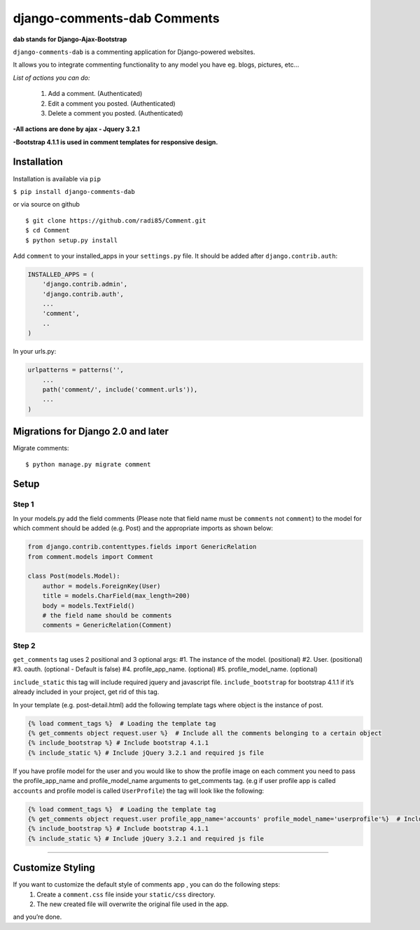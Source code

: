 django-comments-dab Comments
============================

**dab stands for Django-Ajax-Bootstrap**

``django-comments-dab`` is a commenting application for Django-powered
websites.

It allows you to integrate commenting functionality to any model you
have eg. blogs, pictures, etc…

*List of actions you can do:*

    1. Add a comment. (Authenticated)

    2. Edit a comment you posted. (Authenticated)

    3. Delete a comment you posted. (Authenticated)


**-All actions are done by ajax - Jquery 3.2.1**

**-Bootstrap 4.1.1 is used in comment templates for responsive design.**

Installation
------------

Installation is available via ``pip``

``$ pip install django-comments-dab``

or via source on github

::

    $ git clone https://github.com/radi85/Comment.git
    $ cd Comment
    $ python setup.py install

Add ``comment`` to your installed_apps in your ``settings.py`` file. It
should be added after ``django.contrib.auth``:

.. code:: python

    INSTALLED_APPS = (
        'django.contrib.admin',
        'django.contrib.auth',
        ...
        'comment',
        ..
    )

In your urls.py:

.. code:: python

    urlpatterns = patterns('',
        ...
        path('comment/', include('comment.urls')),
        ...
    )

Migrations for Django 2.0 and later
-----------------------------------

Migrate comments:

::

    $ python manage.py migrate comment

Setup
-----

Step 1
~~~~~~

In your models.py add the field comments (Please note that field name
must be ``comments`` not ``comment``) to the model for which comment
should be added (e.g. Post) and the appropriate imports as shown below:

.. code:: python

    from django.contrib.contenttypes.fields import GenericRelation
    from comment.models import Comment

    class Post(models.Model):
        author = models.ForeignKey(User)
        title = models.CharField(max_length=200)
        body = models.TextField()
        # the field name should be comments
        comments = GenericRelation(Comment)

Step 2
~~~~~~

``get_comments`` tag uses 2 positional and 3 optional args: #1. The
instance of the model. (positional) #2. User. (positional) #3. oauth.
(optional - Default is false) #4. profile_app_name. (optional) #5.
profile_model_name. (optional)

``include_static`` this tag will include required jquery and javascript
file. ``include_bootstrap`` for bootstrap 4.1.1 if it’s already included
in your project, get rid of this tag.

In your template (e.g. post-detail.html) add the following template tags
where object is the instance of post.

.. code:: python

    {% load comment_tags %}  # Loading the template tag
    {% get_comments object request.user %}  # Include all the comments belonging to a certain object
    {% include_bootstrap %} # Include bootstrap 4.1.1
    {% include_static %} # Include jQuery 3.2.1 and required js file

If you have profile model for the user and you would like to show the
profile image on each comment you need to pass the profile_app_name and
profile_model_name arguments to get_comments tag. (e.g if user profile
app is called ``accounts`` and profile model is called ``UserProfile``)
the tag will look like the following:

.. code:: python

    {% load comment_tags %}  # Loading the template tag
    {% get_comments object request.user profile_app_name='accounts' profile_model_name='userprofile'%}  # Include all the comments belonging to a certain object
    {% include_bootstrap %} # Include bootstrap 4.1.1
    {% include_static %} # Include jQuery 3.2.1 and required js file

--------------

Customize Styling
-----------------

If you want to customize the default style of comments app , you can do the following steps:
    1. Create a ``comment.css`` file inside your ``static/css`` directory.
    2. The new created file will overwrite the original file used in the app.

and you’re done.
